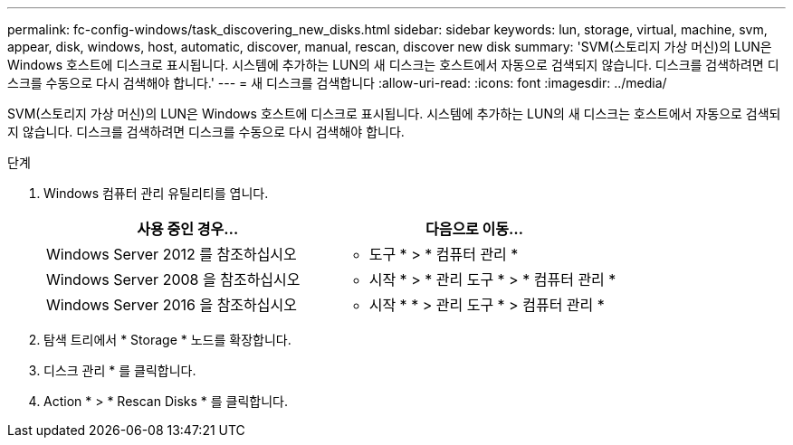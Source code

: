 ---
permalink: fc-config-windows/task_discovering_new_disks.html 
sidebar: sidebar 
keywords: lun, storage, virtual, machine, svm, appear, disk, windows, host, automatic, discover, manual, rescan, discover new disk 
summary: 'SVM(스토리지 가상 머신)의 LUN은 Windows 호스트에 디스크로 표시됩니다. 시스템에 추가하는 LUN의 새 디스크는 호스트에서 자동으로 검색되지 않습니다. 디스크를 검색하려면 디스크를 수동으로 다시 검색해야 합니다.' 
---
= 새 디스크를 검색합니다
:allow-uri-read: 
:icons: font
:imagesdir: ../media/


[role="lead"]
SVM(스토리지 가상 머신)의 LUN은 Windows 호스트에 디스크로 표시됩니다. 시스템에 추가하는 LUN의 새 디스크는 호스트에서 자동으로 검색되지 않습니다. 디스크를 검색하려면 디스크를 수동으로 다시 검색해야 합니다.

.단계
. Windows 컴퓨터 관리 유틸리티를 엽니다.
+
|===
| 사용 중인 경우... | 다음으로 이동... 


 a| 
Windows Server 2012 를 참조하십시오
 a| 
* 도구 * > * 컴퓨터 관리 *



 a| 
Windows Server 2008 을 참조하십시오
 a| 
* 시작 * > * 관리 도구 * > * 컴퓨터 관리 *



 a| 
Windows Server 2016 을 참조하십시오
 a| 
* 시작 * * > 관리 도구 * > 컴퓨터 관리 *

|===
. 탐색 트리에서 * Storage * 노드를 확장합니다.
. 디스크 관리 * 를 클릭합니다.
. Action * > * Rescan Disks * 를 클릭합니다.

